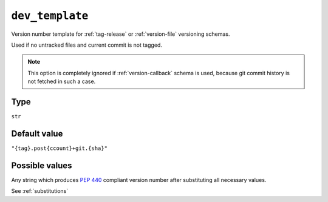 .. _dev-template-option:

``dev_template``
~~~~~~~~~~~~~~~~~~~~~

Version number template for :ref:`tag-release` or :ref:`version-file` versioning schemas.

Used if no untracked files and current commit is not tagged.

.. note::

    This option is completely ignored if :ref:`version-callback` schema is used,
    because git commit history is not fetched in such a case.

Type
^^^^^
``str``

Default value
^^^^^^^^^^^^^
``"{tag}.post{ccount}+git.{sha}"``


Possible values
^^^^^^^^^^^^^^^
Any string which produces :pep:`440` compliant version number after substituting all necessary values.

See :ref:`substitutions`
